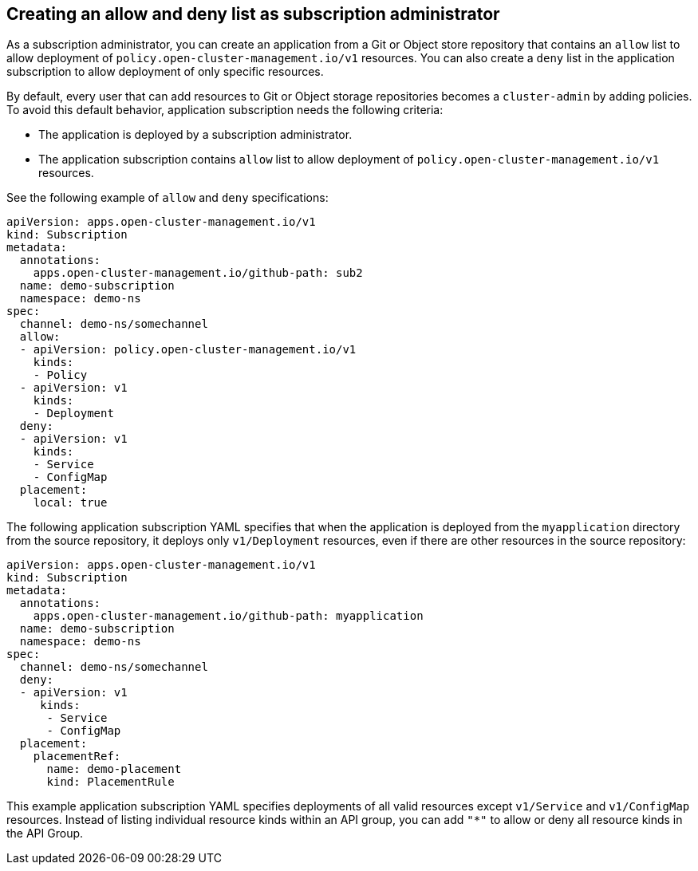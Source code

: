 [#creating-allow-deny-list]
== Creating an allow and deny list as subscription administrator
 
As a subscription administrator, you can create an application from a Git or Object store repository that contains an `allow` list to allow deployment of `policy.open-cluster-management.io/v1` resources. You can also create a `deny` list in the application subscription to allow deployment of only specific resources.

By default, every user that can add resources to Git or Object storage repositories becomes a `cluster-admin` by adding policies. To avoid this default behavior, application subscription needs the following criteria:

- The application is deployed by a subscription administrator.
- The application subscription contains `allow` list to allow deployment of `policy.open-cluster-management.io/v1` resources.

See the following example of `allow` and `deny` specifications:

[source,yaml]
----
apiVersion: apps.open-cluster-management.io/v1
kind: Subscription
metadata:
  annotations:
    apps.open-cluster-management.io/github-path: sub2
  name: demo-subscription
  namespace: demo-ns
spec:
  channel: demo-ns/somechannel
  allow:
  - apiVersion: policy.open-cluster-management.io/v1
    kinds:
    - Policy
  - apiVersion: v1
    kinds:
    - Deployment
  deny:
  - apiVersion: v1
    kinds:
    - Service
    - ConfigMap
  placement:
    local: true
----

The following application subscription YAML specifies that when the application is deployed from the `myapplication` directory from the source repository, it deploys only `v1/Deployment` resources, even if there are other resources in the source repository:

[source,yaml]
----
apiVersion: apps.open-cluster-management.io/v1
kind: Subscription
metadata:
  annotations:
    apps.open-cluster-management.io/github-path: myapplication
  name: demo-subscription
  namespace: demo-ns
spec:
  channel: demo-ns/somechannel
  deny:
  - apiVersion: v1
     kinds:
      - Service
      - ConfigMap
  placement:
    placementRef:
      name: demo-placement
      kind: PlacementRule
----

This example application subscription YAML specifies deployments of all valid resources except `v1/Service` and `v1/ConfigMap` resources. Instead of listing individual resource kinds within an  API group, you can add `"*"` to allow or deny all resource kinds in the API Group.